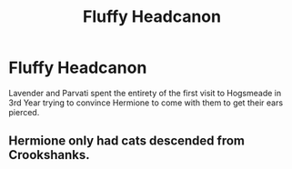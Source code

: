 #+TITLE: Fluffy Headcanon

* Fluffy Headcanon
:PROPERTIES:
:Author: Bleepbloopbotz2
:Score: 1
:DateUnix: 1556957204.0
:DateShort: 2019-May-04
:END:
Lavender and Parvati spent the entirety of the first visit to Hogsmeade in 3rd Year trying to convince Hermione to come with them to get their ears pierced.


** Hermione only had cats descended from Crookshanks.
:PROPERTIES:
:Score: 3
:DateUnix: 1557006594.0
:DateShort: 2019-May-05
:END:
